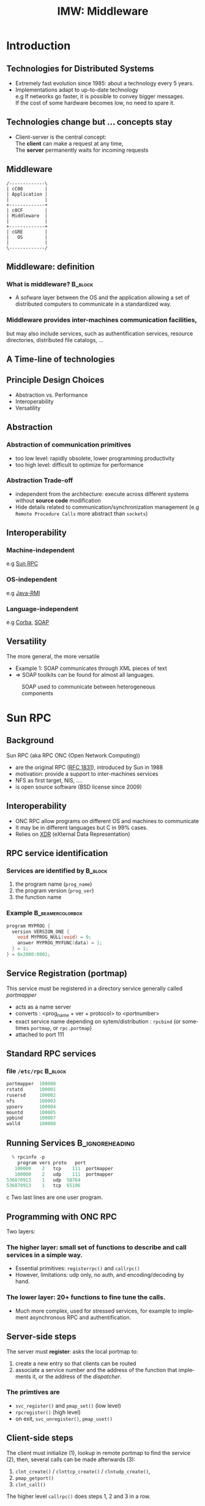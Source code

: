 #+TITLE:     IMW: Middleware
#+DESCRIPTION:
#+KEYWORDS:
#+LANGUAGE:  en
#+INFOJS_OPT: view:nil toc:t ltoc:t mouse:underline buttons:0 path:http://orgmode.org/org-info.js
#+LINK_UP:
#+LINK_HOME:
#+STYLE:    <link rel="stylesheet" type="text/css" href="css/worg.css" />
#+OPTIONS:   H:3 num:t toc:t \n:nil @:t ::t |:t ^:t -:t f:t *:t <:t
#+OPTIONS:   TeX:t LaTeX:t skip:nil d:nil todo:t pri:nil tags:not-in-toc
#+INFOJS_OPT: view:nil toc:nil ltoc:t mouse:underline buttons:0 path:http://orgmode.org/org-info.js
#+EXPORT_SELECT_TAGS: export
#+EXPORT_EXCLUDE_TAGS: noexport
#+LINK_UP:   
#+LINK_HOME: 
#+XSLT:
#+LaTeX_CLASS: beamer
#+LaTeX_CLASS_OPTIONS: [bigger,hyperref={colorlinks=true, urlcolor=red, plainpages=false, pdfpagelabels, bookmarksnumbered}]
#+BEAMER_FRAME_LEVEL: 2
#+BEAMER_HEADER_EXTRA: \usetheme{Boadilla}\usecolortheme{default}
#+BEAMER_HEADER_EXTRA:\setbeamertemplate{footline}{\leavevmode \hbox{ \begin{beamercolorbox}[wd=.6\paperwidth,ht=2.25ex,dp=1ex,center]{title in head/foot} \insertshorttitle\end{beamercolorbox} \begin{beamercolorbox}[wd=.25\paperwidth,ht=2.25ex,dp=1ex,center]{date in head/foot}\insertshortauthor\end{beamercolorbox} \begin{beamercolorbox}[wd=.15\paperwidth,ht=2.25ex,dp=1ex,right]{title in head/foot} \insertframenumber / \inserttotalframenumber\hspace*{2em} \end{beamercolorbox} } \vskip0pt }
#+BEAMER_HEADER_EXTRA: \setbeamercovered{invisible}
#+BEAMER_HEADER_EXTRA: \author[S. Genaud]{{\large Stéphane Genaud} \\ \vspace{0.2cm} ENSIIE - Strasbourg \\ \vspace{0.2cm} \texttt{genaud@unistra.fr} }
#+BEAMER_HEADER_EXTRA: \date{{\large Middleware} \\ \vspace{0.2cm} }
#+BEAMER_envargs: [<+->] 
#+COLUMNS: %45ITEM %10BEAMER_env(Env) %10BEAMER_envargs(Env Args) %4BEAMER_col(Col) %8BEAMER_extra(Extra)
#+PROPERTY: BEAMER_col_ALL 0.1 0.2 0.3 0.4 0.5 0.6 0.7 0.8 0.9 1.0 :ETC
#+STARTUP: beamer
#+EPRESENT_FRAME
#+latex_header: \AtBeginSection[]{\begin{frame}<beamer>\frametitle{Table of Contents}\tableofcontents[currentsection]\end{frame}}

#+LATEX_HEADER: \lstset{
#+LATEX_HEADER:         keywordstyle=\color{blue},
#+LATEX_HEADER:         commentstyle=\color{red},
#+LATEX_HEADER:         stringstyle=\color{green},
#+LATEX_HEADER:         basicstyle=\ttfamily\footnotesize,
#+LATEX_HEADER:         columns=fullflexible,
#+LATEX_HEADER:         frame=single,
#+LATEX_HEADER:         basewidth={0.5em,0.4em}
#+LATEX_HEADER:         }

#+LATEX_HEADER: \RequirePackage{fancyvrb}
#+LATEX_HEADER: \DefineVerbatimEnvironment{verbatim}{Verbatim}{fontsize=\small,formatcom = {\color[rgb]{0.5,0,0}}}


* Introduction      
** Technologies for Distributed Systems
   - Extremely fast evolution since 1985:
     about a technology every 5 years.\\
   - Implementations adapt to up-to-date technology\\
     e.g If networks go faster, it is possible to convey bigger messages.\\
         If the cost of some hardware becomes low, no need to spare it.

** Technologies change but ... concepts stay
    - Client-server is the central concept:\\
      The *client* can make a request at any time,\\
      The *server* permanently waits for incoming requests
#+CAPTION:Temporal view of a client-server request and response
#+LABEL:fig:client-server-schema
#+attr_html: width="300"
[[./img/S9_RPC_works.png]]

** Middleware
   
#+BEGIN_SRC ditaa :file img/middleware.png 
/-------------\
| cC00        |
| Application |
|             |
+-------------+
| c0CF        |
| Middleware  |
|             |
+-------------+
| cGRE        |
|   OS        |
|             |
\-------------/
#+END_SRC      

#+RESULTS:
[[file:img/middleware.png]]

#+CAPTION: Middleware.
#+LABEL:fig:middleware_def


** Middleware: definition
*** What is middleware?						    :B_block:
    :PROPERTIES:
    :BEAMER_env: block
    :END:
    - A sofware layer between the OS and the application allowing 
      a set of distributed computers to communicate in a standardized
      way.
      
*** Middleware provides inter-machines communication facilities, 
    but may also include services, such as authentification services,
    resource directories, distributed file catalogs, ...
     
** A Time-line of technologies
#+CAPTION:Timeline of mainstream or emblematic technologies
#+LABEL:fig:timeline
#+ATTR_LaTeX: width=1\linewidth
#+ATTR_HTML: width="90%"
  [[../img/timeline.png]]

** Principle Design Choices
   - Abstraction vs. Performance
   - Interoperability
   - Versatility
** Abstraction
*** Abstraction of communication primitives
    - too low level: rapidly obsolete, lower programming productivity
    - too high level: difficult to optimize for performance 
*** Abstraction Trade-off 
    - independent from the architecture: execute across
      different systems without *source code* modification
    - Hide details related to communication/synchronization management
      (e.g =Remote Procedure Calls= more abstract than =sockets=)
					  
** Interoperability
*** Machine-independent
    e.g [[http://www.ietf.org/rfc/rfc1057.txt][Sun RPC]] 
    \vspace{5mm}
*** OS-independent  
    e.g [[http://www.oracle.com/technetwork/java/javase/tech/index-jsp-136424.html][Java-RMI]]
    \vspace{5mm}
*** Language-independent 
    e.g [[http://www.corba.org][Corba]], [[http://www.w3.org/TR/soap/][SOAP]]
** Versatility
   The more general, the more versatile 
   - Example 1: SOAP communicates through XML pieces of text 
   - $\Rightarrow$ SOAP toolkits can be found for almost all languages.
#+CAPTION:SOAP used to communicate between heterogeneous components
#+LABEL:fig:soap-comm
[[../soap-img/soapuser-archi1.png]]

* Sun RPC
** Background
   Sun RPC  (aka RPC ONC (Open Network Computing)) 
   - are the original RPC ([[http://tools.ietf.org/html/rfc1831][RFC 1831]]), introduced by Sun in 1988
   - motivation: provide a support to inter-machines services
   - NFS as first target, NIS, ....
   - is open source software (BSD license since 2009)
** Interoperability
   - ONC RPC allow programs on different OS and machines to communicate
   - It may be in different languages but C in 99% cases.
   - Relies on [[http://www.ietf.org/rfc/rfc4506.txt][XDR]] (eXternal Data Representation)
     
** RPC service identification
*** Services are identified by					    :B_block:
    :PROPERTIES:
    :BEAMER_env: block
    :END:
   1. the program name (~prog_name~)
   2. the program version (~prog_ver~)
   3. the function name
*** Example						   :B_beamercolorbox:
    :PROPERTIES:
    :BEAMER_env: beamercolorbox
    :END:
#+BEGIN_SRC C
  program MYPROG {
    version VERSION_ONE {
      void MYPROG_NULL(void) = 0;
      answer MYPROG_MYFUNC(data) = 1;
    } = 1;
  } = 0x2000:0001;
#+END_SRC
 
** Service Registration (portmap)
 This service must be registered in a directory service generally called /portmapper/ 
   - acts as a name server
   - converts : <prog_name + ver + protocol> to <portnumber>
   - exact service name depending on sytem/distribution : =rpcbind= (or sometimes =portmap=, or =rpc.portmap=)
   - attached to port 111

** Standard RPC services
*** file =/etc/rpc=						    :B_block:
    :PROPERTIES:
    :BEAMER_env: block
    :END:
    #+begin_src c
    portmapper  100000  
    rstatd      100001  
    rusersd     100002  
    nfs         100003  
    ypserv      100004 
    mountd      100005 
    ypbind      100007
    walld       100008 
    #+end_src
     
** Running Services					    :B_ignoreheading:
   :PROPERTIES:
   :BEAMER_env: ignoreheading
   :END:
   #+begin_src c
   % rpcinfo -p
     program vers proto   port
    100000    2   tcp    111  portmapper
    100000    2   udp    111  portmapper
 536870913    1   udp  58764
 536870913    1   tcp  65106
   #+end_src c
 Two last lines are one user program.


 


** Programming with ONC RPC
   Two layers:
*** The *higher* layer: small set of functions to describe and call services in a simple way.
   -  Essential primitives: =registerrpc()= and =callrpc()= \\
   -  However, limitations: udp only, no auth, and encoding/decoding by hand.   

*** The *lower* layer: 20+ functions to fine tune the calls.
   - Much more complex, used for stressed services, for example 
     to implement asynchronous RPC and authentification.  

** Server-side steps
   The server must *register*: asks the local portmap to:
   1.  create a new entry so that clients can be routed 
   2.  associate a service number and the address of the function 
     that implements it, or the address of the /dispatcher/.
*** The primtives are
    - =svc_register()= and =pmap_set()= (low level)
    - =rpcregister()= (high level)
    - on exit, =svc_unregister()=, =pmap_uset()=
** Client-side steps
   The client must initialize (1), lookup in remote portmap to find the service (2),
   then, several calls can be made afterwards (3):
   1. =clnt_create()= / =clnttcp_create()= / =clntudp_create()=,
   2. =pmap_getport()=
   3. =clnt_call()=

   The higher level =callrpc()= does steps 1, 2 and 3 in a row.

** Example of high-layer usage (server side 1/2)
/Define the service on the server:/
#+begin_src c
#include <rpc/xdr.h>
#include <rpc/rpc.h>

int* my_function(int *n) {
   static int res;
   *n = *n + 1;
   res= *n; 
   return (&res);
}
#+end_src
 
** Example of high-layer usage (server side 2/2)
/Register the service on the server:/
#+begin_src c
#define PROGNUM 0x20000100                                                      
#define VERSNUM 1                                                               
#define PROCNUM 1

int main (void) {
   registerrpc( PROGNUM,
                VERSNUM,
                PROCNUM,
                my_function, /*ptr to function*/
                (xdrproc_t) xdr_int, /*encode input*/
                (xdrproc_t) xdr_int);/*decode output*/

    svc_run(); /*  server starts listening ... */
}
#+end_src

** Example of high-layer usage (client side 1/2)
   /Call the service from the client:/
#+begin_src c :exports code
int main (int argc, char **argv) {
 int n=0x41424344;
 char *host = argv[1];
 int stat;
 stat = callrpc(host,
                PROGNUM,
                VERSNUM,
                PROCNUM,
                (xdrproc_t) xdr_int, //intput encoding
                (char *)&n,          //input param
                (xdrproc_t)xdr_int,  //output decoding
                (char *)&res);       //return of func
}
#+end_src
 
** Another way: =rpcgen=
- Taking care of conversion through XDR is difficult
- The =rpcgen= compiler automates the process of writing RPC applications
- =rpcgen= accepts interface descriptions in [[http://docs.oracle.com/cd/E19683-01/816-1435/6m7rrfn9k/index.html][RPCL (RPC Language)]]
- and generates skeletons programs (C code) 

** Example with =rpcgen=
- Consider an /operation/ =addition=, that adds up 2 =int= s
- Describe this service in a file =myservice.x= 
#+begin_src C
struct data {
  int arg1;  int arg2;
};
typedef struct data data;
struct response {
  int result; unsigned char error;
};
typedef struct response response;

program MYCOMPUTATION {
  version VERSION_ONE{
    void MYCOMPUTATION_NULL(void) = 0;
    response MYCOMPUTATION_ADDITION(data) = 1;
  } = 1;
} = 0x20000001;
#+end_src

** Example with =rpcgen= (contd)
- Generate the skeletons
#+begin_src C :exports code
   % rpcgen -a myservice.x
#+end_src
- The following files are generated
#+begin_src C :exports code
  myservice.h        /* parameter definitions */
  myservice_xdr.c    /* XDR conversion */
  myservice_svc.c    /* stubs server */   
  myservice_clnt.c   /* stubs client */
  myservice_server.c /* server code */
  myservice_client.c /* client code */
#+end_src


** RPCL in Brief (enumeration, constants & simple)
*** Enumerations and Constants 
#+begin_src C
enum colortype { RED = 0, GREEN = 1,BLUE = 2  };
const PI = 3.14; 
#+end_src
